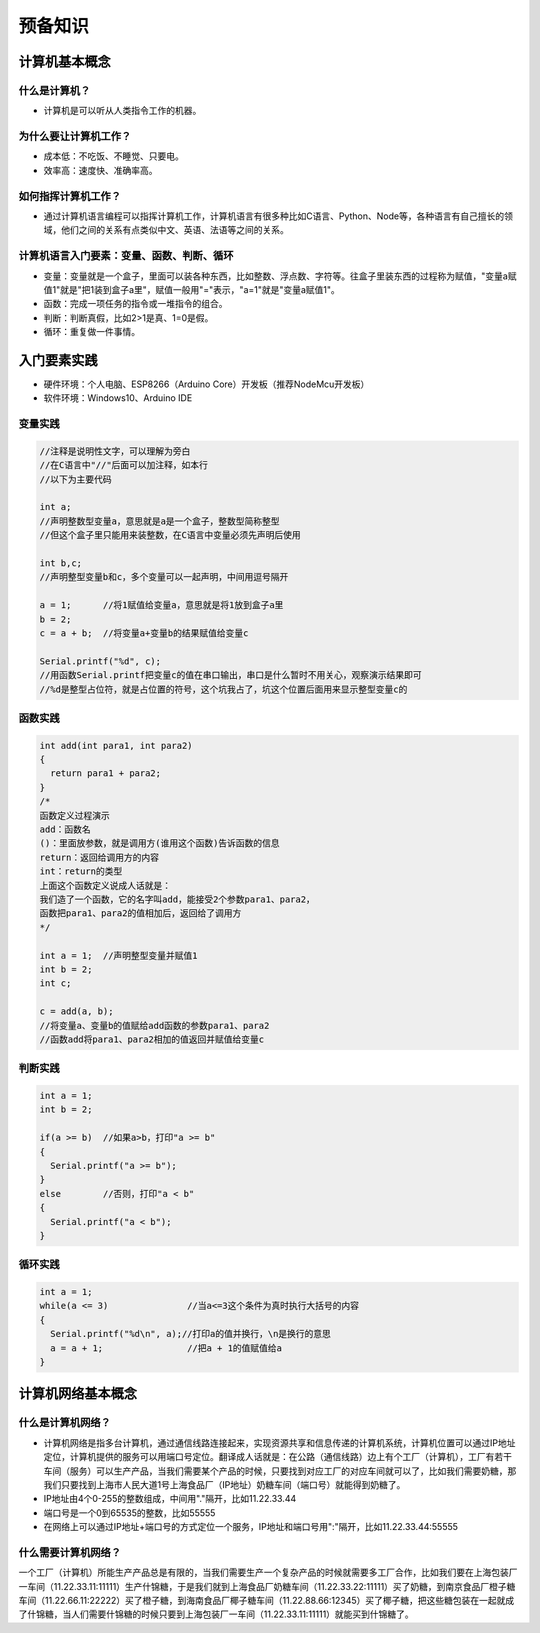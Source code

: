 预备知识
========

计算机基本概念
--------------

什么是计算机？
~~~~~~~~~~~~~~
- 计算机是可以听从人类指令工作的机器。

为什么要让计算机工作？
~~~~~~~~~~~~~~~~~~~~~~~
- 成本低：不吃饭、不睡觉、只要电。
- 效率高：速度快、准确率高。

如何指挥计算机工作？
~~~~~~~~~~~~~~~~~~~~
- 通过计算机语言编程可以指挥计算机工作，计算机语言有很多种比如C语言、Python、Node等，各种语言有自己擅长的领域，他们之间的关系有点类似中文、英语、法语等之间的关系。

计算机语言入门要素：变量、函数、判断、循环
~~~~~~~~~~~~~~~~~~~~~~~~~~~~~~~~~~~~~~~~~~~
- 变量：变量就是一个盒子，里面可以装各种东西，比如整数、浮点数、字符等。往盒子里装东西的过程称为赋值，"变量a赋值1"就是"把1装到盒子a里"，赋值一般用"="表示，"a=1"就是"变量a赋值1"。
- 函数：完成一项任务的指令或一堆指令的组合。
- 判断：判断真假，比如2>1是真、1=0是假。
- 循环：重复做一件事情。

入门要素实践
------------
- 硬件环境：个人电脑、ESP8266（Arduino Core）开发板（推荐NodeMcu开发板）
- 软件环境：Windows10、Arduino IDE

变量实践
~~~~~~~~
.. code:: Arduino

	//注释是说明性文字，可以理解为旁白
	//在C语言中"//"后面可以加注释，如本行
	//以下为主要代码

	int a;
	//声明整数型变量a，意思就是a是一个盒子，整数型简称整型
	//但这个盒子里只能用来装整数，在C语言中变量必须先声明后使用
  
	int b,c;
	//声明整型变量b和c，多个变量可以一起声明，中间用逗号隔开
  
	a = 1;      //将1赋值给变量a，意思就是将1放到盒子a里 
	b = 2;
	c = a + b;  //将变量a+变量b的结果赋值给变量c
  
	Serial.printf("%d", c);
	//用函数Serial.printf把变量c的值在串口输出，串口是什么暂时不用关心，观察演示结果即可
	//%d是整型占位符，就是占位置的符号，这个坑我占了，坑这个位置后面用来显示整型变量c的
	
函数实践
~~~~~~~~
.. code:: Arduino

	int add(int para1, int para2)
	{
	  return para1 + para2;
	}
	/*
	函数定义过程演示
	add：函数名
	()：里面放参数，就是调用方(谁用这个函数)告诉函数的信息
	return：返回给调用方的内容
	int：return的类型
	上面这个函数定义说成人话就是：
	我们造了一个函数，它的名字叫add，能接受2个参数para1、para2，
	函数把para1、para2的值相加后，返回给了调用方
	*/

	int a = 1;  //声明整型变量并赋值1
	int b = 2;
	int c;
  
	c = add(a, b);
	//将变量a、变量b的值赋给add函数的参数para1、para2
	//函数add将para1、para2相加的值返回并赋值给变量c

判断实践
~~~~~~~~
.. code:: Arduino

	int a = 1;
	int b = 2;
  
	if(a >= b)  //如果a>b，打印"a >= b"
	{
	  Serial.printf("a >= b");
	}
	else        //否则，打印"a < b"
	{
	  Serial.printf("a < b");
	}
		
循环实践
~~~~~~~~
.. code:: Arduino

	int a = 1;
	while(a <= 3)               //当a<=3这个条件为真时执行大括号的内容
	{
	  Serial.printf("%d\n", a);//打印a的值并换行，\n是换行的意思
	  a = a + 1;                //把a + 1的值赋值给a
	}

计算机网络基本概念
------------------

什么是计算机网络？
~~~~~~~~~~~~~~~~~~
- 计算机网络是指多台计算机，通过通信线路连接起来，实现资源共享和信息传递的计算机系统，计算机位置可以通过IP地址定位，计算机提供的服务可以用端口号定位。翻译成人话就是：在公路（通信线路）边上有个工厂（计算机），工厂有若干车间（服务）可以生产产品，当我们需要某个产品的时候，只要找到对应工厂的对应车间就可以了，比如我们需要奶糖，那我们只要找到上海市人民大道1号上海食品厂（IP地址）奶糖车间（端口号）就能得到奶糖了。
- IP地址由4个0-255的整数组成，中间用"."隔开，比如11.22.33.44
- 端口号是一个0到65535的整数，比如55555
- 在网络上可以通过IP地址+端口号的方式定位一个服务，IP地址和端口号用":"隔开，比如11.22.33.44:55555

什么需要计算机网络？
~~~~~~~~~~~~~~~~~~~~
一个工厂（计算机）所能生产产品总是有限的，当我们需要生产一个复杂产品的时候就需要多工厂合作，比如我们要在上海包装厂一车间（11.22.33.11:11111）生产什锦糖，于是我们就到上海食品厂奶糖车间（11.22.33.22:11111）买了奶糖，到南京食品厂橙子糖车间（11.22.66.11:22222）买了橙子糖，到海南食品厂椰子糖车间（11.22.88.66:12345）买了椰子糖，把这些糖包装在一起就成了什锦糖，当人们需要什锦糖的时候只要到上海包装厂一车间（11.22.33.11:11111）就能买到什锦糖了。